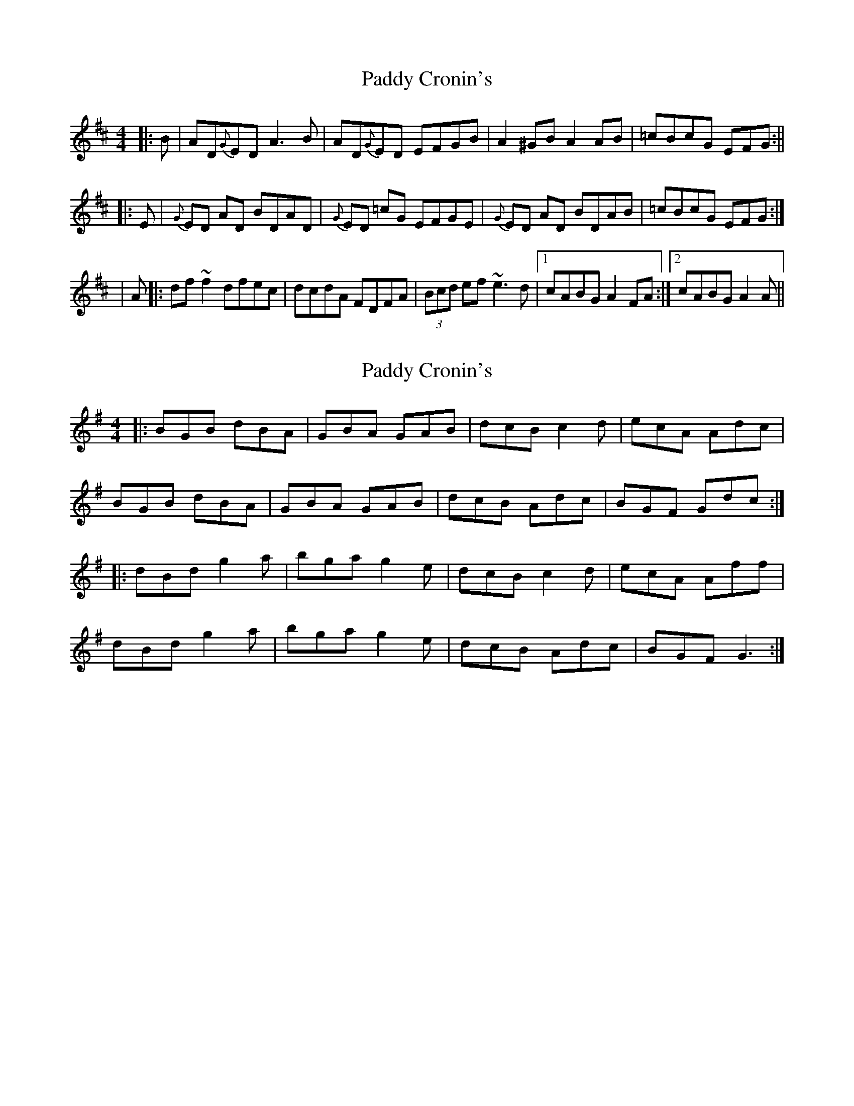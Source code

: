 X: 1
T: Paddy Cronin's
Z: gian marco
S: https://thesession.org/tunes/1009#setting1009
R: reel
M: 4/4
L: 1/8
K: Dmaj
|:B|AD{G}ED A3B|AD{G}ED EFGB|A2^GB A2AB|=cBcG EFG:||
|:E|{G}ED AD BDAD|{G}ED =cG EFGE|{G}ED AD BDAB|=cBcG EFG:|
|A|:df~f2 dfec|dcdA FDFA|(3Bcd ef ~e3d|1cABG A2FA:|2cABG A2A||
X: 2
T: Paddy Cronin's
Z: Lon Dubh
S: https://thesession.org/tunes/1009#setting14225
R: reel
M: 4/4
L: 1/8
K: Gmaj
|: BGB dBA | GBA GAB | dcB c2d | ecA Adc | BGB dBA | GBA GAB | dcB Adc | BGF Gdc :||: dBd g2a | bga g2e | dcB c2d | ecA Aff | dBd g2a | bga g2e | dcB Adc | BGF G3 :|
